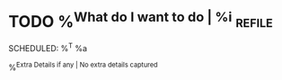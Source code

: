* TODO %^{What do I want to do | %i}                            :refile:
SCHEDULED: %^T
%a

%^{Extra Details if any | No extra details captured}
